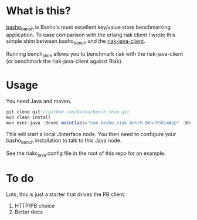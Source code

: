 * What is this?
[[https://github.com/basho/basho_bench][basho_bench]] is Basho's most excellent key/value store benchmarking application. To ease comparison with the erlang riak client I wrote this simple shim between basho_bench and the [[https://github.com/basho/riak-java-client][riak-java-client]].

Running bench_shim allows you to benchmark riak with the riak-java-client (or benchmark the riak-java-client against Riak).

* Usage

You need Java and maven.

#+BEGIN_SRC java
  git clone git://github.com/basho/bench_shim.git
  mvn clean install
  mvn exec:java -Dexec.mainClass="com.basho.riak.bench.BenchShimApp" -Dexec.classpathScope=runtime -Dexec.args="nodename@host.local MY_COOKIE"
#+END_SRC

This will start a local Jinterface node. You then need to configure your basho_bench installation to talk to this Java node.

See the riakc_java.config file in the root of this repo for an example.

* To do
Lots, this is just a starter that drives the PB client. 

1. HTTP/PB choice
2. Better docs
